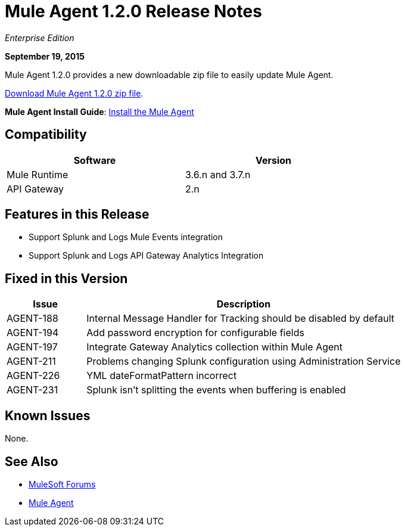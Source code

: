 = Mule Agent 1.2.0 Release Notes

_Enterprise Edition_

*September 19, 2015*

Mule Agent 1.2.0 provides a new downloadable zip file to easily update Mule Agent.

link:http://mule-agent.s3.amazonaws.com/1.2.0/mule-agent-1.2.0.zip[Download Mule Agent 1.2.0 zip file].

*Mule Agent Install Guide*: link:mule-agent/Install-the-Mule-Agent[Install the Mule Agent]

== Compatibility

[width="70%",cols="50a,50a",options="header"]
|===
|Software|Version
|Mule Runtime|3.6.n and 3.7.n
|API Gateway|2.n
|===

== Features in this Release

* Support Splunk and Logs Mule Events integration
* Support Splunk and Logs API Gateway Analytics Integration

== Fixed in this Version

[width="100%",cols="20a,80a",options="header"]
|===
|Issue|Description
|AGENT-188|Internal Message Handler for Tracking should be disabled by default
|AGENT-194|Add password encryption for configurable fields
|AGENT-197|Integrate Gateway Analytics collection within Mule Agent
|AGENT-211|Problems changing Splunk configuration using Administration Service
|AGENT-226|YML dateFormatPattern incorrect
|AGENT-231|Splunk isn't splitting the events when buffering is enabled
|===

== Known Issues

None.

== See Also

* link:http://forums.mulesoft.com[MuleSoft Forums]
* link:/mule-agent/v/1.2.0/[Mule Agent]

